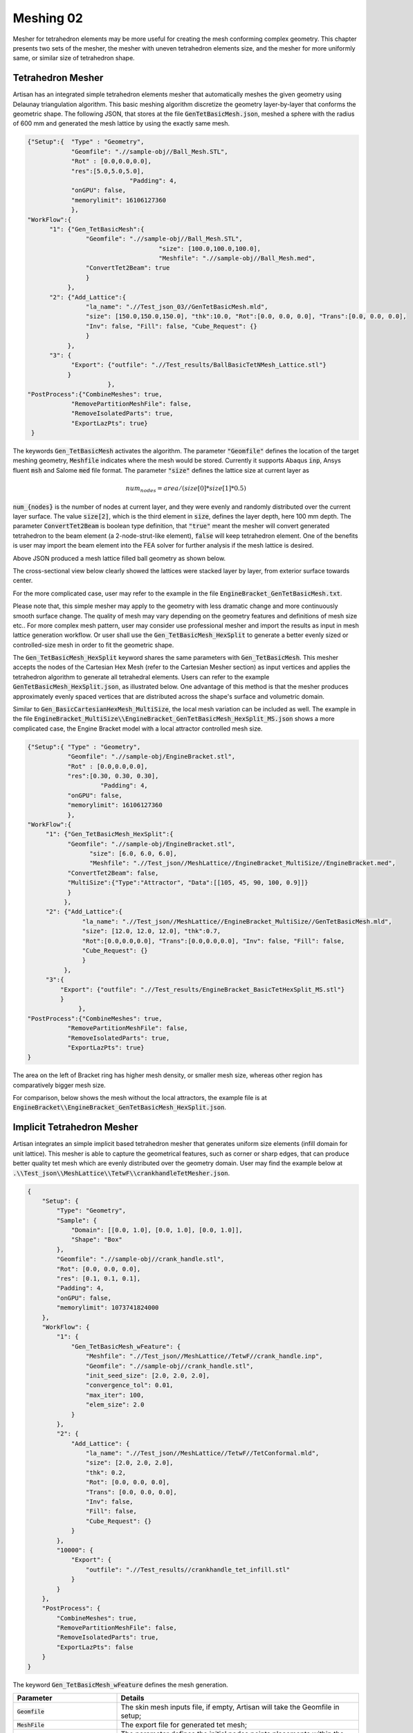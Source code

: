 Meshing 02
**********

Mesher for tetrahedron elements may be more useful for creating the mesh conforming complex geometry. This chapter presents two sets of the mesher, the mesher with uneven tetrahedron elements size, and the mesher for more uniformly same, or similar size of tetrahedron shape. 

==================
Tetrahedron Mesher
==================

Artisan has an integrated simple tetrahedron elements mesher that automatically meshes the given geometry using Delaunay triangulation algorithm. This basic meshing algorithm discretize the geometry layer-by-layer that conforms the geometric shape. The following JSON, that stores at the file :code:`GenTetBasicMesh.json`, meshed a sphere with the radius of 600 mm and generated the mesh lattice by using the exactly same mesh. 

.. code-block:: json

    {"Setup":{  "Type" : "Geometry",
                "Geomfile": ".//sample-obj//Ball_Mesh.STL",
                "Rot" : [0.0,0.0,0.0],
                "res":[5.0,5.0,5.0],
				"Padding": 4,
                "onGPU": false,
                "memorylimit": 16106127360
                },
    "WorkFlow":{
          "1": {"Gen_TetBasicMesh":{
                    "Geomfile": ".//sample-obj//Ball_Mesh.STL", 
					"size": [100.0,100.0,100.0],
					"Meshfile": ".//sample-obj//Ball_Mesh.med",
                    "ConvertTet2Beam": true
                    }
               },
          "2": {"Add_Lattice":{
                    "la_name": ".//Test_json_03//GenTetBasicMesh.mld", 
                    "size": [150.0,150.0,150.0], "thk":10.0, "Rot":[0.0, 0.0, 0.0], "Trans":[0.0, 0.0, 0.0],
                    "Inv": false, "Fill": false, "Cube_Request": {}
                    }
               },
          "3": {
                "Export": {"outfile": ".//Test_results/BallBasicTetNMesh_Lattice.stl"}
               }
		          },
    "PostProcess":{"CombineMeshes": true,
                "RemovePartitionMeshFile": false,
                "RemoveIsolatedParts": true, 
                "ExportLazPts": true}
     }

The keywords :code:`Gen_TetBasicMesh` activates the algorithm. The parameter :code:`"Geomfile"` defines the location of the target meshing geometry, :code:`Meshfile` indicates where the mesh would be stored. Currently it supports Abaqus :code:`inp`, Ansys fluent :code:`msh` and Salome :code:`med` file format. The parameter :code:`"size"` defines the lattice size at current layer as 

.. math::

  num_{nodes} = area / (size[0]*size[1]*0.5)

:code:`num_{nodes}` is the number of nodes at current layer, and they were evenly and randomly distributed over the current layer surface. The value :code:`size[2]`, which is the third element in :code:`size`, defines the layer depth, here 100 mm depth. The parameter :code:`ConvertTet2Beam` is boolean type definition, that :code:`"true"` meant the mesher will convert generated tetrahedron to the beam element (a 2-node-strut-like element), :code:`false` will keep tetrahedron element. One of the benefits is user may import the beam element into the FEA solver for further analysis if the mesh lattice is desired.

Above JSON produced a mesh lattice filled ball geometry as shown below. 

.. image:: ./pictures/BallMeshLattice.png

The cross-sectional view below clearly showed the lattices were stacked layer by layer, from exterior surface towards center. 

.. image:: ./pictures/BallMeshLattice_CrossSection.png

For the more complicated case, user may refer to the example in the file :code:`EngineBracket_GenTetBasicMesh.txt`.

.. image:: ./pictures/EngineBracket_BasicTet.png

Please note that, this simple mesher may apply to the geometry with less dramatic change and more continuously smooth surface change. The quality of mesh may vary depending on the geometry features and definitions of mesh size etc.. For more complex mesh pattern, user may consider use professional mesher and import the results as input in mesh lattice generation workflow. Or user shall use the :code:`Gen_TetBasicMesh_HexSplit` to generate a better evenly sized or controlled-size mesh in order to fit the geometric shape. 

The :code:`Gen_TetBasicMesh_HexSplit` keyword shares the same parameters with :code:`Gen_TetBasicMesh`. This mesher accepts the nodes of the Cartesian Hex Mesh (refer to the Cartesian Mesher section) as input vertices and applies the tetrahedron algorithm to generate all tetrahedral elements. Users can refer to the example :code:`GenTetBasicMesh_HexSplit.json`, as illustrated below. One advantage of this method is that the mesher produces approximately evenly spaced vertices that are distributed across the shape's surface and volumetric domain.

.. image:: ./pictures/TetBasic_HexSplit.png 

Similar to :code:`Gen_BasicCartesianHexMesh_MultiSize`, the local mesh variation can be included as well. The example in the file :code:`EngineBracket_MultiSize\\EngineBracket_GenTetBasicMesh_HexSplit_MS.json` shows a more complicated case, the Engine Bracket model with a local attractor controlled mesh size. 

.. code-block:: json

     {"Setup":{ "Type" : "Geometry",
                "Geomfile": ".//sample-obj/EngineBracket.stl",
                "Rot" : [0.0,0.0,0.0],
                "res":[0.30, 0.30, 0.30],
			 "Padding": 4,
                "onGPU": false,
                "memorylimit": 16106127360
                },
     "WorkFlow":{
          "1": {"Gen_TetBasicMesh_HexSplit":{
                "Geomfile": ".//sample-obj/EngineBracket.stl", 
		      "size": [6.0, 6.0, 6.0],
		      "Meshfile": ".//Test_json//MeshLattice//EngineBracket_MultiSize//EngineBracket.med",
                "ConvertTet2Beam": false,
                "MultiSize":{"Type":"Attractor", "Data":[[105, 45, 90, 100, 0.9]]}
                }
               },
          "2": {"Add_Lattice":{
                    "la_name": ".//Test_json//MeshLattice//EngineBracket_MultiSize//GenTetBasicMesh.mld", 
                    "size": [12.0, 12.0, 12.0], "thk":0.7, 
                    "Rot":[0.0,0.0,0.0], "Trans":[0.0,0.0,0.0], "Inv": false, "Fill": false, 
                    "Cube_Request": {}
                    }
               },
          "3":{
              "Export": {"outfile": ".//Test_results/EngineBracket_BasicTetHexSplit_MS.stl"}
              }
		   },
     "PostProcess":{"CombineMeshes": true,
                "RemovePartitionMeshFile": false,
                "RemoveIsolatedParts": true, 
                "ExportLazPts": true}
     }

The area on the left of Bracket ring has higher mesh density, or smaller mesh size, whereas other region has comparatively bigger mesh size. 

.. image:: ./pictures/EngineBracket_MS_01.png

.. image:: ./pictures/EngineBracket_MS_02.png

For comparison, below shows the mesh without the local attractors, the example file is at :code:`EngineBracket\\EngineBracket_GenTetBasicMesh_HexSplit.json`.

.. image:: ./pictures/EngineBracket_NoMS_01.png

.. image:: ./pictures/EngineBracket_NoMS_02.png


===========================
Implicit Tetrahedron Mesher
===========================

Artisan integrates an simple implicit based tetrahedron mesher that generates uniform size elements (infill domain for unit lattice). This mesher is able to capture the geometrical features, such as corner or sharp edges, that can produce better quality tet mesh which are evenly distributed over the geometry domain. User may find the example below at :code:`.\\Test_json\\MeshLattice\\TetwF\\crankhandleTetMesher.json`.

.. code-block:: json 

    {
        "Setup": {
            "Type": "Geometry",
            "Sample": {
                "Domain": [[0.0, 1.0], [0.0, 1.0], [0.0, 1.0]],
                "Shape": "Box"
            },
            "Geomfile": ".//sample-obj//crank_handle.stl",
            "Rot": [0.0, 0.0, 0.0],
            "res": [0.1, 0.1, 0.1],
            "Padding": 4,
            "onGPU": false,
            "memorylimit": 1073741824000
        },
        "WorkFlow": {
            "1": {
                "Gen_TetBasicMesh_wFeature": {
                    "Meshfile": ".//Test_json//MeshLattice//TetwF//crank_handle.inp",
                    "Geomfile": ".//sample-obj//crank_handle.stl",
                    "init_seed_size": [2.0, 2.0, 2.0],
                    "convergence_tol": 0.01,
                    "max_iter": 100,
                    "elem_size": 2.0
                }
            },
            "2": {
                "Add_Lattice": {
                    "la_name": ".//Test_json//MeshLattice//TetwF//TetConformal.mld",
                    "size": [2.0, 2.0, 2.0],
                    "thk": 0.2,
                    "Rot": [0.0, 0.0, 0.0],
                    "Trans": [0.0, 0.0, 0.0],
                    "Inv": false,
                    "Fill": false,
                    "Cube_Request": {}
                }
            },
            "10000": {
                "Export": {
                    "outfile": ".//Test_results//crankhandle_tet_infill.stl"
                }
            }
        },
        "PostProcess": {
            "CombineMeshes": true,
            "RemovePartitionMeshFile": false,
            "RemoveIsolatedParts": true,
            "ExportLazPts": false
        }
    }

The keyword :code:`Gen_TetBasicMesh_wFeature` defines the mesh generation. 

.. list-table:: 
   :widths: 30 70
   :header-rows: 1

   * - Parameter
     - Details
   * - :code:`Geomfile`
     - The skin mesh inputs file, if empty, Artisan will take the Geomfile in setup;
   * - :code:`MeshFile` 
     - The export file for generated tet mesh;
   * - :code:`init_seed_size`
     - The parameter defines the initial nodes points placements within the bounding box of the geometry;
   * - :code:`elem_size`
     - The target element size, please note that the final mesh may not reach to this size due to number of nodes placed over the domain;
   * - :code:`tol`
     - The tolerance of the convergence for mesh generation, recommend the value of :code:`0.1 * elem_size` as initial try;
   * - :code:`max_iter`
     - The maximum iteration for mesh generation, recommend :code:`20` as initial try. 

Above example produces a tetrahedron mesh based infill. 

.. image:: ./pictures/ImpTetMesher_01.png

.. image:: ./pictures/ImpTetMesher_02.png

.. image:: ./pictures/ImpTetMesher_03.png

Note that, the keyword :code:`Gen_TetBasicMesh_wFeature` does not support the varying size of the elements in the current version, but it shall be supported in future development.
   
==============
Mesh Container
==============

The mesh can be stored in container variables for further processing. Exporting the mesh to a file is not necessary; it only needs to be kept in memory and associated with an ID. Users can find various examples at :code:`.\\Test_json\\MeshLattice\\MeshContainer\\`. Below is a simple example, :code:`ExtractMeshSurf.json`, demonstrating the use of the mesh container.

.. code-block:: json 

   {
    "Setup": {
        "Type": "Sample",
        "Sample": {
            "Domain": [[-10.0, 10.0], [-10.0, 10.0], [-10.0, 10.0]],
            "Shape": "Box"
        },
        "Geomfile": "",
        "Rot": [0.0, 0.0, 0.0],
        "res": [0.1, 0.1, 0.1],
        "Padding": 1,
        "onGPU": false,
        "memorylimit": 1073741824000
    },
    "WorkFlow": {
        "1": {
            "Gen_CylindricalMesh": {
                "num_elem": [3, 10, 3],
                "r_range": [2.0, 8.0],
                "phi_range": [0.0, 1.0],
                "ori": [0.0, 0.0, -2.0],
                "Height": 10.0,
                "Normal": [0.0, 0.0, 1.0],
                "Mesh_file": "CylindricalMesh"
            }
        },
        "2": {
            "Proc_Mesh_ExtractSurf": {
                "Elem_Type": "Hex",
                "inp_meshfile": "CylindricalMesh",
                "out_meshfile": "CylindricalMeshExterior",
                "isSplitTris": true
            }
        },
        "3": {
            "Add_Lattice": {
                "la_name": ".//Test_json//MeshContainer//GenCylindricalSurfMesh.mld",
                "size": [3.0, 3.0, 3.0],
                "thk": 0.25,
                "Rot": [0.0, 0.0, 0.0],
                "Trans": [0.0, 0.0, 0.0],
                "Inv": false,
                "Fill": false,
                "Cube_Request": {}
            }
        },
        "4": {
            "ExportMeshID": {
                "MeshID": "CylindricalMeshExterior",
                "out_meshfile": ".//Test_results/CylindricalMeshExterior.stl",
                "elem_type": "Triangle"
            }
        },
        "9999": {
            "Export": {
                "outfile": ".//Test_results/CylindricalMesh_ConformalLattice.stl"
            }
        }
    },
    "PostProcess": {
        "CombineMeshes": true,
        "RemovePartitionMeshFile": false,
        "RemoveIsolatedParts": true,
        "ExportLazPts": true
    }
  }

And the mesh lattice definition file :code:`.//Test_json//MeshContainer//GenCylindricalSurfMesh.mld` is shown below.

.. code-block:: json 
  
  {
    "type": "MeshLattice",
    "definition": {
        "meshfile": "CylindricalMeshExterior"
    }
  }

The keywords :code:`Gen_CylindricalMesh` and :code:`Proc_Mesh_ExtractSurf` are used to generate the mesh and extract the surface mesh respectively. The keyword :code:`ExportMeshID` is used to export the mesh data stored in the container. In the example above, the mesh data stored in the container with the mesh ID :code:`CylindricalMeshExterior` is exported to the file :code:`CylindricalMeshExterior.stl`, and the container also was used to provide the mesh data for the mesh lattice generation. User may also use the keyword :code:`ReadMesh` to read the mesh file and store the data associated with the mesh ID in the container, as shown by the example :code:`Parts01_Mesh_Infill_LR.json` below. At the end of the workflow, the keyword :code:`RemoveMesh` delete the mesh from container for releasing memory. 

.. code-block:: json 

  {"Setup":{    "Type" : "Geometry",
                "Geomfile": ".//sample-obj//Parts01//Parts01.stl",
                "Rot" : [0.0,0.0,0.0],
                "res":[0.25,0.25,0.25],
                "Padding": 2,
                "onGPU": false,
                "memorylimit": 16106127360
                },
   "WorkFlow":{
          "1": {"ReadMesh":{"MeshID":"TestMesh", "meshfile":".//sample-obj//Parts01//Parts01.med", "elem_type":"Tet"}},
          "2": {"Add_Lattice":{
                    "la_name": ".//Test_json//MeshContainer//Parts01_Mesh_Infill_LR.mld", "size": [4.0,4.0,4.0], "thk":0.3, "Rot":[0.75,0.0,0.0], "Trans":[0.0,0.0,0.0], "Inv": false, "Fill": false, 
                    "Cube_Request": {}
                    }
               },
          "3":{"RemoveMesh":{"MeshID":"TestMesh"}},
          "999":{"Export": {"outfile": ".//Test_results/Parts01_Mesh_Infill.stl"}}
           },
   "PostProcess":{"CombineMeshes": true,
                "RemovePartitionMeshFile": false,
                "RemoveIsolatedParts": false, 
                "ExportLazPts": false}
  }




